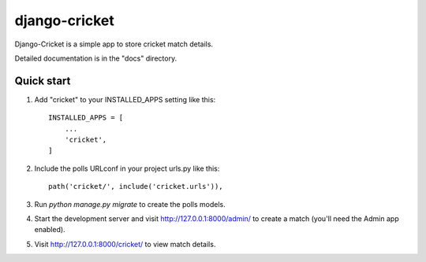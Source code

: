  
django-cricket
==============

Django-Cricket is a simple app to store cricket match details.

Detailed documentation is in the "docs" directory.

Quick start
-----------

1. Add "cricket" to your INSTALLED_APPS setting like this::

    INSTALLED_APPS = [
        ...
        'cricket',
    ]

2. Include the polls URLconf in your project urls.py like this::

    path('cricket/', include('cricket.urls')),

3. Run `python manage.py migrate` to create the polls models.

4. Start the development server and visit http://127.0.0.1:8000/admin/
   to create a match (you'll need the Admin app enabled).

5. Visit http://127.0.0.1:8000/cricket/ to view match details.
